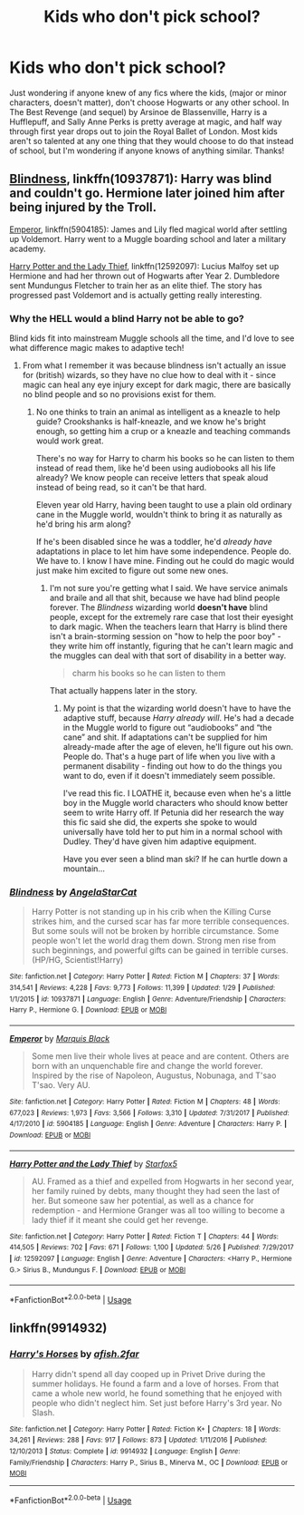 #+TITLE: Kids who don't pick school?

* Kids who don't pick school?
:PROPERTIES:
:Author: noemi_anais
:Score: 2
:DateUnix: 1527909748.0
:DateShort: 2018-Jun-02
:FlairText: Request
:END:
Just wondering if anyone knew of any fics where the kids, (major or minor characters, doesn't matter), don't choose Hogwarts or any other school. In The Best Revenge (and sequel) by Arsinoe de Blassenville, Harry is a Hufflepuff, and Sally Anne Perks is pretty average at magic, and half way through first year drops out to join the Royal Ballet of London. Most kids aren't so talented at any one thing that they would choose to do that instead of school, but I'm wondering if anyone knows of anything similar. Thanks!


** [[https://m.fanfiction.net/s/10937871/1/][Blindness]], linkffn(10937871): Harry was blind and couldn't go. Hermione later joined him after being injured by the Troll.

[[https://m.fanfiction.net/s/5904185/1/][Emperor]], linkffn(5904185): James and Lily fled magical world after settling up Voldemort. Harry went to a Muggle boarding school and later a military academy.

[[https://m.fanfiction.net/s/12592097/1/][Harry Potter and the Lady Thief]], linkffn(12592097): Lucius Malfoy set up Hermione and had her thrown out of Hogwarts after Year 2. Dumbledore sent Mundungus Fletcher to train her as an elite thief. The story has progressed past Voldemort and is actually getting really interesting.
:PROPERTIES:
:Author: InquisitorCOC
:Score: 3
:DateUnix: 1527918837.0
:DateShort: 2018-Jun-02
:END:

*** Why the HELL would a blind Harry not be able to go?

Blind kids fit into mainstream Muggle schools all the time, and I'd love to see what difference magic makes to adaptive tech!
:PROPERTIES:
:Author: AlamutJones
:Score: 2
:DateUnix: 1527919055.0
:DateShort: 2018-Jun-02
:END:

**** From what I remember it was because blindness isn't actually an issue for (british) wizards, so they have no clue how to deal with it - since magic can heal any eye injury except for dark magic, there are basically no blind people and so no provisions exist for them.
:PROPERTIES:
:Author: T0lias
:Score: 4
:DateUnix: 1527938085.0
:DateShort: 2018-Jun-02
:END:

***** No one thinks to train an animal as intelligent as a kneazle to help guide? Crookshanks is half-kneazle, and we know he's bright enough, so getting him a crup or a kneazle and teaching commands would work great.

There's no way for Harry to charm his books so he can listen to them instead of read them, like he'd been using audiobooks all his life already? We know people can receive letters that speak aloud instead of being read, so it can't be that hard.

Eleven year old Harry, having been taught to use a plain old ordinary cane in the Muggle world, wouldn't think to bring it as naturally as he'd bring his arm along?

If he's been disabled since he was a toddler, he'd /already have/ adaptations in place to let him have some independence. People do. We have to. I know I have mine. Finding out he could do magic would just make him excited to figure out some new ones.
:PROPERTIES:
:Author: AlamutJones
:Score: 2
:DateUnix: 1527939032.0
:DateShort: 2018-Jun-02
:END:

****** I'm not sure you're getting what I said. We have service animals and braile and all that shit, because we have had blind people forever. The /Blindness/ wizarding world *doesn't have* blind people, except for the extremely rare case that lost their eyesight to dark magic. When the teachers learn that Harry is blind there isn't a brain-storming session on "how to help the poor boy" - they write him off instantly, figuring that he can't learn magic and the muggles can deal with that sort of disability in a better way.

#+begin_quote
  charm his books so he can listen to them
#+end_quote

That actually happens later in the story.
:PROPERTIES:
:Author: T0lias
:Score: 3
:DateUnix: 1527939661.0
:DateShort: 2018-Jun-02
:END:

******* My point is that the wizarding world doesn't have to have the adaptive stuff, because /Harry already will/. He's had a decade in the Muggle world to figure out “audiobooks” and “the cane” and shit. If adaptations can't be supplied for him already-made after the age of eleven, he'll figure out his own. People do. That's a huge part of life when you live with a permanent disability - finding out how to do the things you want to do, even if it doesn't immediately seem possible.

I've read this fic. I LOATHE it, because even when he's a little boy in the Muggle world characters who should know better seem to write Harry off. If Petunia did her research the way this fic said she did, the experts she spoke to would universally have told her to put him in a normal school with Dudley. They'd have given him adaptive equipment.

Have you ever seen a blind man ski? If he can hurtle down a mountain...
:PROPERTIES:
:Author: AlamutJones
:Score: 3
:DateUnix: 1527940278.0
:DateShort: 2018-Jun-02
:END:


*** [[https://www.fanfiction.net/s/10937871/1/][*/Blindness/*]] by [[https://www.fanfiction.net/u/717542/AngelaStarCat][/AngelaStarCat/]]

#+begin_quote
  Harry Potter is not standing up in his crib when the Killing Curse strikes him, and the cursed scar has far more terrible consequences. But some souls will not be broken by horrible circumstance. Some people won't let the world drag them down. Strong men rise from such beginnings, and powerful gifts can be gained in terrible curses. (HP/HG, Scientist!Harry)
#+end_quote

^{/Site/:} ^{fanfiction.net} ^{*|*} ^{/Category/:} ^{Harry} ^{Potter} ^{*|*} ^{/Rated/:} ^{Fiction} ^{M} ^{*|*} ^{/Chapters/:} ^{37} ^{*|*} ^{/Words/:} ^{314,541} ^{*|*} ^{/Reviews/:} ^{4,228} ^{*|*} ^{/Favs/:} ^{9,773} ^{*|*} ^{/Follows/:} ^{11,399} ^{*|*} ^{/Updated/:} ^{1/29} ^{*|*} ^{/Published/:} ^{1/1/2015} ^{*|*} ^{/id/:} ^{10937871} ^{*|*} ^{/Language/:} ^{English} ^{*|*} ^{/Genre/:} ^{Adventure/Friendship} ^{*|*} ^{/Characters/:} ^{Harry} ^{P.,} ^{Hermione} ^{G.} ^{*|*} ^{/Download/:} ^{[[http://www.ff2ebook.com/old/ffn-bot/index.php?id=10937871&source=ff&filetype=epub][EPUB]]} ^{or} ^{[[http://www.ff2ebook.com/old/ffn-bot/index.php?id=10937871&source=ff&filetype=mobi][MOBI]]}

--------------

[[https://www.fanfiction.net/s/5904185/1/][*/Emperor/*]] by [[https://www.fanfiction.net/u/1227033/Marquis-Black][/Marquis Black/]]

#+begin_quote
  Some men live their whole lives at peace and are content. Others are born with an unquenchable fire and change the world forever. Inspired by the rise of Napoleon, Augustus, Nobunaga, and T'sao T'sao. Very AU.
#+end_quote

^{/Site/:} ^{fanfiction.net} ^{*|*} ^{/Category/:} ^{Harry} ^{Potter} ^{*|*} ^{/Rated/:} ^{Fiction} ^{M} ^{*|*} ^{/Chapters/:} ^{48} ^{*|*} ^{/Words/:} ^{677,023} ^{*|*} ^{/Reviews/:} ^{1,973} ^{*|*} ^{/Favs/:} ^{3,566} ^{*|*} ^{/Follows/:} ^{3,310} ^{*|*} ^{/Updated/:} ^{7/31/2017} ^{*|*} ^{/Published/:} ^{4/17/2010} ^{*|*} ^{/id/:} ^{5904185} ^{*|*} ^{/Language/:} ^{English} ^{*|*} ^{/Genre/:} ^{Adventure} ^{*|*} ^{/Characters/:} ^{Harry} ^{P.} ^{*|*} ^{/Download/:} ^{[[http://www.ff2ebook.com/old/ffn-bot/index.php?id=5904185&source=ff&filetype=epub][EPUB]]} ^{or} ^{[[http://www.ff2ebook.com/old/ffn-bot/index.php?id=5904185&source=ff&filetype=mobi][MOBI]]}

--------------

[[https://www.fanfiction.net/s/12592097/1/][*/Harry Potter and the Lady Thief/*]] by [[https://www.fanfiction.net/u/2548648/Starfox5][/Starfox5/]]

#+begin_quote
  AU. Framed as a thief and expelled from Hogwarts in her second year, her family ruined by debts, many thought they had seen the last of her. But someone saw her potential, as well as a chance for redemption - and Hermione Granger was all too willing to become a lady thief if it meant she could get her revenge.
#+end_quote

^{/Site/:} ^{fanfiction.net} ^{*|*} ^{/Category/:} ^{Harry} ^{Potter} ^{*|*} ^{/Rated/:} ^{Fiction} ^{T} ^{*|*} ^{/Chapters/:} ^{44} ^{*|*} ^{/Words/:} ^{414,505} ^{*|*} ^{/Reviews/:} ^{702} ^{*|*} ^{/Favs/:} ^{671} ^{*|*} ^{/Follows/:} ^{1,100} ^{*|*} ^{/Updated/:} ^{5/26} ^{*|*} ^{/Published/:} ^{7/29/2017} ^{*|*} ^{/id/:} ^{12592097} ^{*|*} ^{/Language/:} ^{English} ^{*|*} ^{/Genre/:} ^{Adventure} ^{*|*} ^{/Characters/:} ^{<Harry} ^{P.,} ^{Hermione} ^{G.>} ^{Sirius} ^{B.,} ^{Mundungus} ^{F.} ^{*|*} ^{/Download/:} ^{[[http://www.ff2ebook.com/old/ffn-bot/index.php?id=12592097&source=ff&filetype=epub][EPUB]]} ^{or} ^{[[http://www.ff2ebook.com/old/ffn-bot/index.php?id=12592097&source=ff&filetype=mobi][MOBI]]}

--------------

*FanfictionBot*^{2.0.0-beta} | [[https://github.com/tusing/reddit-ffn-bot/wiki/Usage][Usage]]
:PROPERTIES:
:Author: FanfictionBot
:Score: 1
:DateUnix: 1527918846.0
:DateShort: 2018-Jun-02
:END:


** linkffn(9914932)
:PROPERTIES:
:Author: Mac_cy
:Score: 1
:DateUnix: 1528208019.0
:DateShort: 2018-Jun-05
:END:

*** [[https://www.fanfiction.net/s/9914932/1/][*/Harry's Horses/*]] by [[https://www.fanfiction.net/u/3393529/afish-2far][/afish.2far/]]

#+begin_quote
  Harry didn't spend all day cooped up in Privet Drive during the summer holidays. He found a farm and a love of horses. From that came a whole new world, he found something that he enjoyed with people who didn't neglect him. Set just before Harry's 3rd year. No Slash.
#+end_quote

^{/Site/:} ^{fanfiction.net} ^{*|*} ^{/Category/:} ^{Harry} ^{Potter} ^{*|*} ^{/Rated/:} ^{Fiction} ^{K+} ^{*|*} ^{/Chapters/:} ^{18} ^{*|*} ^{/Words/:} ^{34,261} ^{*|*} ^{/Reviews/:} ^{288} ^{*|*} ^{/Favs/:} ^{917} ^{*|*} ^{/Follows/:} ^{873} ^{*|*} ^{/Updated/:} ^{1/11/2016} ^{*|*} ^{/Published/:} ^{12/10/2013} ^{*|*} ^{/Status/:} ^{Complete} ^{*|*} ^{/id/:} ^{9914932} ^{*|*} ^{/Language/:} ^{English} ^{*|*} ^{/Genre/:} ^{Family/Friendship} ^{*|*} ^{/Characters/:} ^{Harry} ^{P.,} ^{Sirius} ^{B.,} ^{Minerva} ^{M.,} ^{OC} ^{*|*} ^{/Download/:} ^{[[http://www.ff2ebook.com/old/ffn-bot/index.php?id=9914932&source=ff&filetype=epub][EPUB]]} ^{or} ^{[[http://www.ff2ebook.com/old/ffn-bot/index.php?id=9914932&source=ff&filetype=mobi][MOBI]]}

--------------

*FanfictionBot*^{2.0.0-beta} | [[https://github.com/tusing/reddit-ffn-bot/wiki/Usage][Usage]]
:PROPERTIES:
:Author: FanfictionBot
:Score: 1
:DateUnix: 1528208031.0
:DateShort: 2018-Jun-05
:END:
